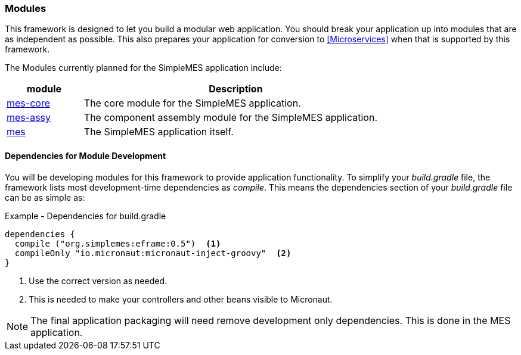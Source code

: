 === Modules

This framework is designed to let you build a modular web application.  You should
break your application up into modules that are as independent as possible.  This also
prepares your application for conversion to <<Microservices>> when that is supported by
this framework.

The Modules currently planned for the SimpleMES application include:



[cols="1,4",width=75%]
|===
|module | Description

| <<{mes-core-path}/guide.adoc#,mes-core>>| The core module for the SimpleMES application.
| <<{mes-assy-path}/guide.adoc#,mes-assy>>| The component assembly module for the SimpleMES application.
| <<{mes}/guide.adoc#,mes>>| The SimpleMES application itself.
|
|===





==== Dependencies for Module Development

You will be developing modules for this framework to provide application functionality.  
To simplify your _build.gradle_ file, the framework lists most development-time
dependencies as _compile_.  This means the dependencies section of your _build.gradle_
file can be as simple as:

[source,groovy]
.Example - Dependencies for build.gradle
----
dependencies {
  compile ("org.simplemes:eframe:0.5")  <.>
  compileOnly "io.micronaut:micronaut-inject-groovy"  <.>
}

----
<.> Use the correct version as needed.
<.> This is needed to make your controllers and other beans visible to Micronaut.


NOTE: The final application packaging will need remove development only dependencies.  This
      is done in the MES application.
